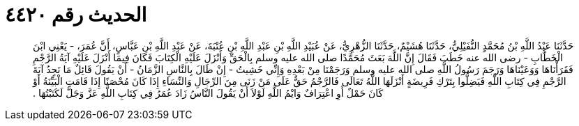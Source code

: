 
= الحديث رقم ٤٤٢٠

[quote.hadith]
حَدَّثَنَا عَبْدُ اللَّهِ بْنُ مُحَمَّدٍ النُّفَيْلِيُّ، حَدَّثَنَا هُشَيْمٌ، حَدَّثَنَا الزُّهْرِيُّ، عَنْ عُبَيْدِ اللَّهِ بْنِ عَبْدِ اللَّهِ بْنِ عُتْبَةَ، عَنْ عَبْدِ اللَّهِ بْنِ عَبَّاسٍ، أَنَّ عُمَرَ، - يَعْنِي ابْنَ الْخَطَّابِ - رضى الله عنه خَطَبَ فَقَالَ إِنَّ اللَّهَ بَعَثَ مُحَمَّدًا صلى الله عليه وسلم بِالْحَقِّ وَأَنْزَلَ عَلَيْهِ الْكِتَابَ فَكَانَ فِيمَا أَنْزَلَ عَلَيْهِ آيَةُ الرَّجْمِ فَقَرَأْنَاهَا وَوَعَيْنَاهَا وَرَجَمَ رَسُولُ اللَّهِ صلى الله عليه وسلم وَرَجَمْنَا مِنْ بَعْدِهِ وَإِنِّي خَشِيتُ - إِنْ طَالَ بِالنَّاسِ الزَّمَانُ - أَنْ يَقُولَ قَائِلٌ مَا نَجِدُ آيَةَ الرَّجْمِ فِي كِتَابِ اللَّهِ فَيَضِلُّوا بِتَرْكِ فَرِيضَةٍ أَنْزَلَهَا اللَّهُ تَعَالَى فَالرَّجْمُ حَقٌّ عَلَى مَنْ زَنَى مِنَ الرِّجَالِ وَالنِّسَاءِ إِذَا كَانَ مُحْصَنًا إِذَا قَامَتِ الْبَيِّنَةُ أَوْ كَانَ حَمْلٌ أَوِ اعْتِرَافٌ وَايْمُ اللَّهِ لَوْلاَ أَنْ يَقُولَ النَّاسُ زَادَ عُمَرُ فِي كِتَابِ اللَّهِ عَزَّ وَجَلَّ لَكَتَبْتُهَا ‏.‏